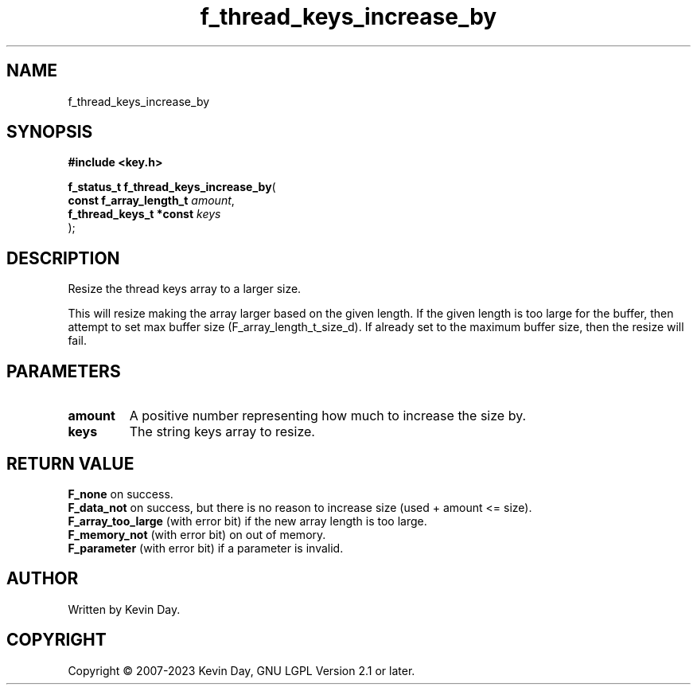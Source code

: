 .TH f_thread_keys_increase_by "3" "July 2023" "FLL - Featureless Linux Library 0.6.6" "Library Functions"
.SH "NAME"
f_thread_keys_increase_by
.SH SYNOPSIS
.nf
.B #include <key.h>
.sp
\fBf_status_t f_thread_keys_increase_by\fP(
    \fBconst f_array_length_t \fP\fIamount\fP,
    \fBf_thread_keys_t *const \fP\fIkeys\fP
);
.fi
.SH DESCRIPTION
.PP
Resize the thread keys array to a larger size.
.PP
This will resize making the array larger based on the given length. If the given length is too large for the buffer, then attempt to set max buffer size (F_array_length_t_size_d). If already set to the maximum buffer size, then the resize will fail.
.SH PARAMETERS
.TP
.B amount
A positive number representing how much to increase the size by.

.TP
.B keys
The string keys array to resize.

.SH RETURN VALUE
.PP
\fBF_none\fP on success.
.br
\fBF_data_not\fP on success, but there is no reason to increase size (used + amount <= size).
.br
\fBF_array_too_large\fP (with error bit) if the new array length is too large.
.br
\fBF_memory_not\fP (with error bit) on out of memory.
.br
\fBF_parameter\fP (with error bit) if a parameter is invalid.
.SH AUTHOR
Written by Kevin Day.
.SH COPYRIGHT
.PP
Copyright \(co 2007-2023 Kevin Day, GNU LGPL Version 2.1 or later.
